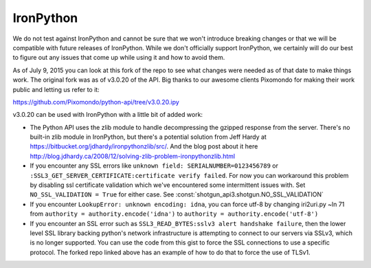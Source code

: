**********
IronPython
**********

We do not test against IronPython and cannot be sure that we won't introduce breaking changes or
that we will be compatible with future releases of IronPython. While we don't officially support
IronPython, we certainly will do our best to figure out any issues that come up while using it and
how to avoid them.

As of July 9, 2015 you can look at this fork of the repo to see what changes were needed as of that
date to make things work. The original fork was as of v3.0.20 of the API. Big thanks to our awesome
clients Pixomondo for making their work public and letting us refer to it:

https://github.com/Pixomondo/python-api/tree/v3.0.20.ipy

v3.0.20 can be used with IronPython with a little bit of added work:

- The Python API uses the zlib module to handle decompressing the gzipped response from the server.
  There's no built-in zlib module in IronPython, but there's a potential solution from Jeff Hardy at
  https://bitbucket.org/jdhardy/ironpythonzlib/src/. And the blog post about it here
  http://blog.jdhardy.ca/2008/12/solving-zlib-problem-ironpythonzlib.html

- If you encounter any SSL errors like
  ``unknown field: SERIALNUMBER=0123456789`` or ``:SSL3_GET_SERVER_CERTIFICATE:certificate verify failed``.
  For now you can workaround this problem by disabling ssl certificate validation which we've
  encountered some intermittent issues with. Set ``NO_SSL_VALIDATION = True`` for either case.
  See :const:`shotgun_api3.shotgun.NO_SSL_VALIDATION`

- If you encounter ``LookupError: unknown encoding: idna``, you can force utf-8 by changing
  iri2uri.py ~ln 71 from ``authority = authority.encode('idna')`` to
  ``authority = authority.encode('utf-8')``

- If you encounter an SSL error such as ``SSL3_READ_BYTES:sslv3 alert handshake failure``, then the
  lower level SSL library backing python's network infrastructure is attempting to connect to our
  servers via SSLv3, which is no longer supported. You can use the code from this gist to force the
  SSL connections to use a specific protocol. The forked repo linked above has an example of how to
  do that to force the use of TLSv1.
